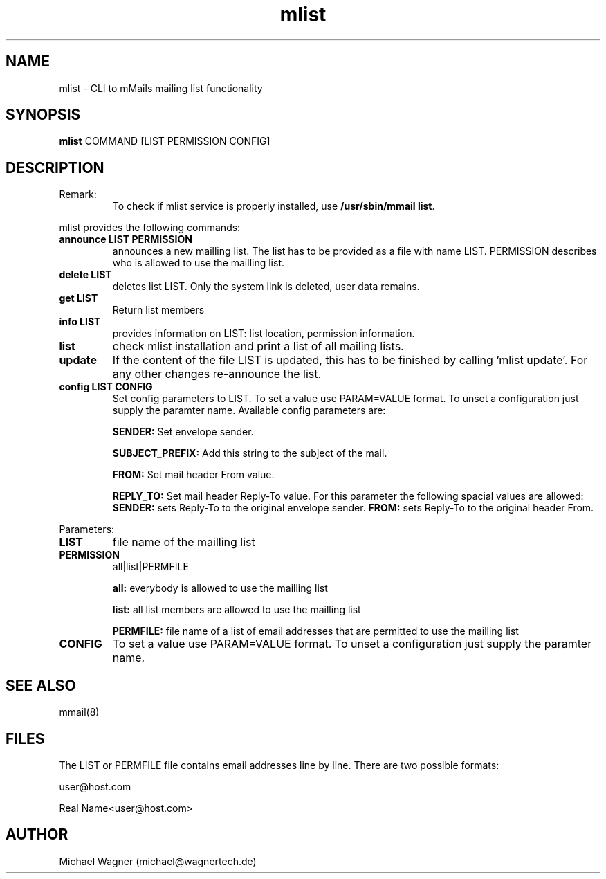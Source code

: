 .\" Manpage for mlist.
.\" Contact mail@wagnertech.de to correct errors or typos.
.TH mlist 1 "04 Nov 2021" "1.1" "mlist man page"
.SH NAME
mlist \- CLI to mMails mailing list functionality
.SH SYNOPSIS
.B mlist
COMMAND [LIST PERMISSION CONFIG]
.SH DESCRIPTION
.TP
Remark:
To check if mlist service is properly installed, use \fB/usr/sbin/mmail list\fR.
.PP
mlist provides the following commands:
.TP
\fBannounce LIST PERMISSION\fR
announces a new mailling list. The list has to be provided as a file with name LIST. PERMISSION
describes who is allowed to use the mailling list.
.TP
\fBdelete LIST\fR
deletes list LIST. Only the system link is deleted, user data remains.
.TP
\fBget LIST\fR
Return list members
.TP
\fBinfo LIST\fR
provides information on LIST: list location, permission information.
.TP
\fBlist\fR
check mlist installation and print a list of all mailing lists.
.TP
\fBupdate\fR
If the content of the file LIST is updated, this has to be finished by calling 'mlist update'.
For any other changes re-announce the list.
.TP
\fBconfig LIST CONFIG\fR
Set config parameters to LIST. To set a value use PARAM=VALUE format. To unset a configuration just supply the
paramter name. Available config parameters are:

\fBSENDER:\fR Set envelope sender.

\fBSUBJECT_PREFIX:\fR Add this string to the subject of the mail.

\fBFROM:\fR Set mail header From value.

\fBREPLY_TO:\fR Set mail header Reply-To value. For this parameter the following spacial values are allowed:
\fBSENDER:\fR sets Reply-To to the original envelope sender. \fBFROM:\fR sets Reply-To to the original header From.

.PP
Parameters:
.TP
\fBLIST\fR
file name of the mailling list
.TP
\fBPERMISSION\fR
all|list|PERMFILE

\fBall:\fR everybody is allowed to use the mailling list

\fBlist:\fR all list members are allowed to use the mailling list

\fBPERMFILE:\fR file name of a list of email addresses that are permitted to use the mailling list

.TP
\fBCONFIG\fR
To set a value use PARAM=VALUE format. To unset a configuration just supply the
paramter name.

.SH SEE ALSO
mmail(8)
.SH FILES
The LIST or PERMFILE file contains email addresses line by line. There are two possible formats:

user@host.com

Real Name<user@host.com>
.SH AUTHOR
Michael Wagner (michael@wagnertech.de)
